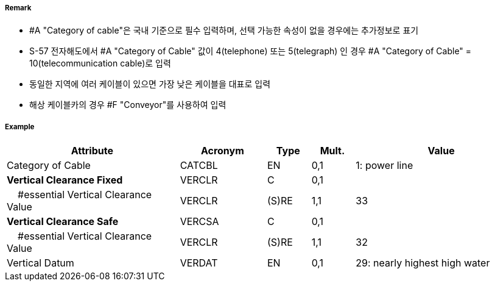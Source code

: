 // tag::CableOverhead[]
===== Remark
- #A "Category of cable"은 국내 기준으로 필수 입력하며, 선택 가능한 속성이 없을 경우에는 추가정보로 표기
- S-57 전자해도에서 #A "Category of Cable" 값이 4(telephone) 또는 5(telegraph) 인 경우 #A "Category of Cable" = 10(telecommunication cable)로 입력
- 동일한 지역에 여러 케이블이 있으면 가장 낮은 케이블을 대표로 입력
- 해상 케이블카의 경우 #F "Conveyor"를 사용하여 입력

===== Example
[cols="20,10,5,5,20", options="header"]
|===
|Attribute |Acronym |Type |Mult. |Value

|Category of Cable|CATCBL|EN|0,1| 1: power line
|**Vertical Clearance Fixed**|VERCLR|C|0,1| 
|    #essential Vertical Clearance Value|VERCLR|(S)RE|1,1| 33 
|**Vertical Clearance Safe**|VERCSA|C|0,1|  
|    #essential Vertical Clearance Value|VERCLR|(S)RE|1,1| 32
|Vertical Datum|VERDAT|EN|0,1| 29: nearly highest high water 
|===

// end::CableOverhead[]
